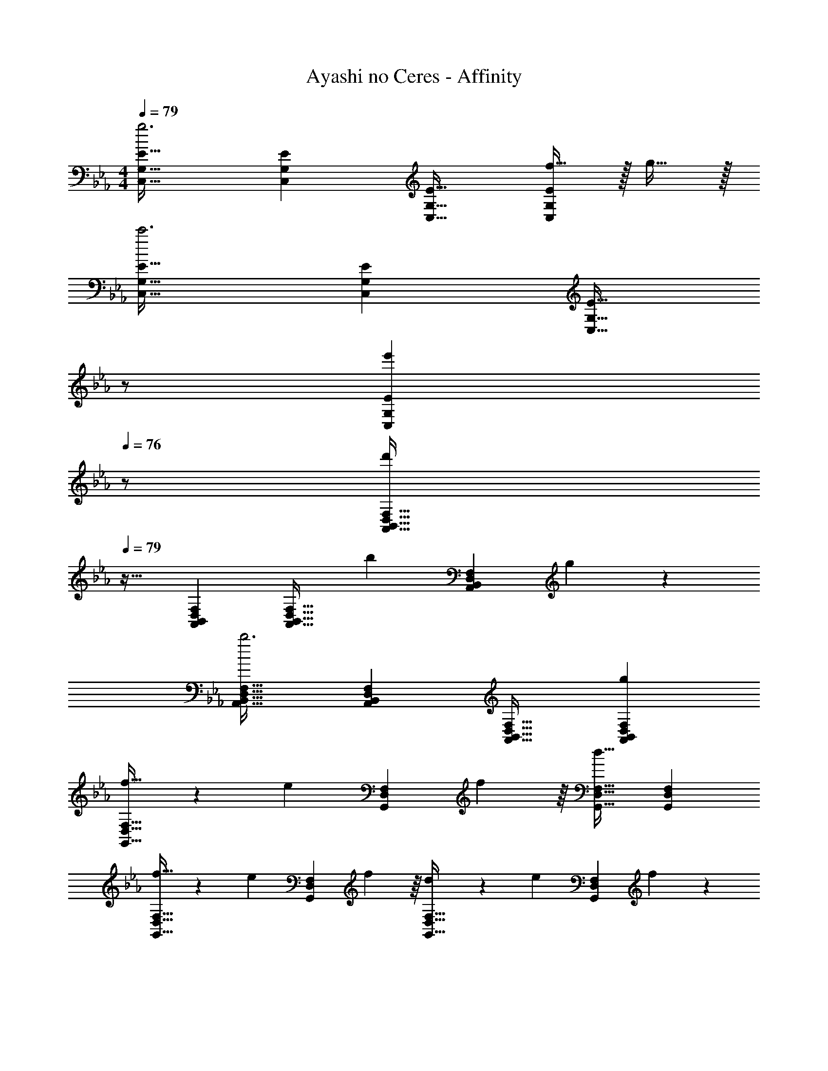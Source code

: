 X: 1
T: Ayashi no Ceres - Affinity
Z: ABC Generated by Starbound Composer
L: 1/4
M: 4/4
Q: 1/4=79
K: Cm
[C,33/32G,33/32E33/32g3] [C,G,E] [C,31/32G,31/32E31/32] [f15/32C,G,E] z/32 g15/32 z/32 
[C,33/32G,33/32E33/32c'3] [C,G,E] [z15/32C,31/32G,31/32E31/32] 
Q: 1/4=78
z/ 
Q: 1/4=77
[z/e'C,G,E] 
Q: 1/4=76
z/ 
[z/4A,,33/32B,,33/32D,33/32F,33/32d'37/14] 
Q: 1/4=79
z25/32 [A,,B,,D,F,] [z145/224A,,31/32B,,31/32D,31/32F,31/32] [z9/28b87/140] [z11/32A,,B,,D,F,] g59/96 z/24 
[A,,33/32B,,33/32D,33/32F,33/32b3] [A,,B,,D,F,] [A,,31/32B,,31/32D,31/32F,31/32] [gA,,B,,D,F,] 
[f21/32G,,33/32D,33/32F,33/32] z7/160 [z53/160e87/140] [z73/224G,,D,F,] f137/224 z/16 [G,,31/32D,31/32F,31/32d63/32] [G,,D,F,] 
[f21/32G,,33/32D,33/32F,33/32] z7/160 [z53/160e87/140] [z73/224G,,D,F,] f137/224 z/16 [d137/224G,,31/32D,31/32F,31/32] z/28 [z9/28e87/140] [z11/32G,,D,F,] f59/96 z/24 
[F,,33/32C,33/32A,33/32c49/32] [z/F,,C,A,] g/ [F,,31/32C,31/32A,31/32g47/32] [z/F,,C,A,] b/ 
[b33/32B,,33/32F,33/32A,33/32] [aB,,F,A,] [g31/32B,,31/32F,31/32A,31/32] [fB,,F,A,] 
[A,,33/32C,33/32E,33/32A,33/32g65/32] [A,,C,E,A,] [A,,31/32C,31/32E,31/32A,31/32c'63/32] [A,,C,E,A,] 
[A,,33/32C,33/32E,33/32A,33/32f'3] [A,,C,E,A,] [A,,31/32C,31/32E,31/32A,31/32] [e'A,,C,E,A,] 
[d'21/32G,,33/32B,,33/32D,33/32G,33/32] z7/160 [z53/160e'87/140] [z73/224G,,B,,D,G,] f'137/224 z/16 [d'137/224G,,31/32B,,31/32D,31/32G,31/32] z/28 [z9/28b87/140] [z11/32G,,B,,D,G,] g59/96 z/24 
[G,,33/32B,,33/32D,33/32G,33/32b3] [G,,B,,D,G,] [G,,31/32B,,31/32D,31/32G,31/32] [d'G,,B,,D,G,] 
[c'21/32F,,33/32A,,33/32C,33/32F,33/32] z7/160 [z53/160b87/140] [z73/224F,,A,,C,F,] c'137/224 z/16 [F,,31/32A,,31/32C,31/32F,31/32e'63/32] [F,,A,,C,F,] 
[f'21/32D,33/32F,33/32A,33/32C33/32] z7/160 [z53/160e'87/140] [z73/224D,F,A,C] f'137/224 z/16 [D,31/32F,31/32A,31/32C31/32a'63/32] [D,F,A,C] 
[g'21/32G,,33/32D,33/32G,33/32] z7/160 [z53/160f'87/140] [z73/224G,,D,G,] e'137/224 z/16 [d'137/224G,,31/32D,31/32G,31/32] z/28 [z9/28e'87/140] [z11/32G,,D,G,] f'59/96 z/24 
[d'4G,,4=B,,4D,4G,4] 
[A,,/C,/G,17/32G3] z/32 E,15/32 z/32 A,15/32 z/32 G,15/32 z/32 C15/32 z/32 E,7/16 z/32 [F15/32A,15/32] z/32 [G15/32G,15/32] z/32 
[A,,/A,17/32c3] z/32 E,15/32 z/32 A,15/32 z/32 C15/32 z/32 E15/32 z/32 E,7/16 z/32 [A,15/32e] z/32 E,15/32 z/32 
[G,,/D,17/32B,17/32d21/32] z/32 [z27/160D,15/32] [z53/160e87/140] [z73/224G,15/32] [z39/224f137/224] B,15/32 z/32 [D15/32d137/224] 
Q: 1/4=78
z/32 [z33/224G,7/16] [z9/28B87/140] 
Q: 1/4=77
[z11/32B,15/32] [z5/32G59/96] 
Q: 1/4=76
D,/ 
[z/4G,,/D,17/32B,17/32B3] 
Q: 1/4=79
z9/32 D,15/32 z/32 G,15/32 z/32 B,15/32 z/32 D15/32 z/32 G,7/16 z/32 [B,15/32G] z/32 D,15/32 z/32 
[F,,/C,17/32A,17/32F21/32] z/32 [z27/160C,15/32] [z53/160E87/140] [z73/224F,15/32] [z39/224F137/224] C,15/32 z/32 [A,15/32A159/32] 
Q: 1/4=78
z/32 C,15/32 
Q: 1/4=77
[A,,15/32C,/] z/32 
Q: 1/4=76
[_B,,15/32C,/] z/32 
[z/4F,,/] 
Q: 1/4=79
z9/32 C,15/32 z/32 F,15/32 z/32 A,15/32 z/32 C15/32 z/32 F,7/16 z/32 [A,15/32A] z/32 C,/ 
[A,,/C,/E,17/32A,17/32G81/32] z/32 E,15/32 z/32 A,15/32 z/32 C15/32 z/32 E15/32 z/32 [G7/16C7/16] z/32 [A15/32A,15/32] z/32 [B15/32E,15/32] z/32 
[G,,/=B,,/D,17/32G,17/32G65/32] z/32 D,15/32 z/32 G,15/32 z/32 =B,15/32 z/32 [B,63/32F63/32G,,63/32B,,63/32D,63/32G,63/32] 
[A,7/24A,,3/10C,3/10G3] [z23/96E,31/120] [z71/288A,25/96] [z73/288C19/72] [z/4E25/96] [z/4C57/224] A,71/288 [z73/288E,65/252] [A,71/288A,,25/96C,25/96] [z2/9E,73/288] 
Q: 1/4=78
z/32 [z7/32A,71/288] C/4 
Q: 1/4=77
[z/4E5/18F15/32] [z/4C9/32] 
Q: 1/4=76
[A,/4G15/32] [z/6E,/4] [z/12A37/12] 
[z/4A,7/24A,,3/10C,3/10c3] 
Q: 1/4=79
z/24 [z23/96E,31/120] [z71/288A,25/96] [z73/288C19/72] [z/4E25/96] [z/4C57/224] A,71/288 [z73/288E,65/252] [A,71/288A,,25/96C,25/96] E,73/288 [z7/32A,71/288] [z/4C9/32] [z/4E5/18e] [z/4C9/32] A,/4 [z/12E,/4] [z/12G79/96] [z/12B71/96] 
[G,7/24G,,3/10_B,,3/10d7/10] [z23/96D,31/120] [z27/160G,25/96] [z7/90e87/140] [z73/288_B,19/72] [z/4D25/96] [z17/224B,57/224] [z39/224f137/224] G,71/288 [z5/63D,65/252] [z9/112G11/14] [z3/32B83/112] [G,71/288G,,25/96B,,25/96d145/224] D,73/288 [z33/224G,71/288] [z/14B87/140] [z/4B,9/32] [z/4D5/18] [z/4B,9/32] G,/4 [z/12D,/4] [z/12=E19/6] G/12 
[=E,7/24=E,,3/10B3] [z23/96B,,31/120] [z71/288E,25/96] [z73/288G,19/72] [z/4B,25/96] [z/4G,57/224] E,71/288 [z73/288B,,65/252] [E,71/288E,,25/96] B,,73/288 [z7/32E,71/288] 
Q: 1/4=78
[z/4G,9/32] [z/4B,5/18G] [z/4G,9/32] E,/4 [z/8B,,/4] [z/8A,25/32] 
Q: 1/4=79
[F,7/24F,,3/10A,,3/10F7/10] [z23/96C,31/120] [z27/160F,25/96] [z7/90_E87/140] [z73/288A,19/72] [z/4C25/96] [z17/224A,57/224] [z39/224F137/224] F,71/288 [z73/288C,65/252] [F,71/288F,,25/96A,,25/96A63/32] C,73/288 [z7/32F,71/288] [z/4A,9/32] [z/4C5/18] [z/4A,9/32] F,/4 [z/8C,/4] [z/8A,25/32] 
[D,7/24D,,3/10F7/10] [z23/96A,,31/120] [z27/160D,25/96] [z7/90E87/140] [z73/288F,19/72] [z/4A,25/96] [z17/224F,57/224] [z39/224F137/224] D,71/288 [z73/288A,,65/252] [D,71/288D,,25/96A63/32] A,,73/288 [z7/32D,71/288] [z/4F,9/32] [z/4A,5/18] [z/4F,9/32] D,/4 A,,/4 
[A,7/24A,,3/10C,3/10G81/32] [z23/96_E,31/120] [z71/288A,25/96] [z73/288C19/72] [z/4E25/96] [z/4C57/224] A,71/288 [z73/288E,65/252] [A,71/288A,,25/96C,25/96] E,73/288 [z7/32A,71/288G7/16] [z/4C9/32] [z/4E5/18A15/32] [z/4C9/32] [A,/4B15/32] E,/4 
[G,7/24G,,3/10=B,,3/10G65/32] [z23/96D,31/120] [z71/288G,25/96] [z73/288=B,19/72] [z/4D25/96] [z/4B,57/224] G,71/288 [z73/288D,65/252] [G,71/288G,,25/96B,,25/96F31/32] D,73/288 [z7/32G,71/288] [z/4B,9/32] [z/4D5/18G] [z/4B,9/32] G,/4 D,/4 
K: C
[C,,/=E3] z/32 G,,15/32 z/32 C,15/32 z/32 =E,15/32 z/32 [z15/32G,63/32] 
Q: 1/4=78
z/ 
Q: 1/4=77
G15/32 z/32 
Q: 1/4=76
[z/E7/] 
[z/4C,/] 
Q: 1/4=79
z9/32 G,15/32 z/32 C15/32 z/32 D15/32 z/32 G15/32 z/32 [z15/32E,47/32] D15/32 z/32 C15/32 z/32 
[E,,/B,81/32] z/32 B,,15/32 z/32 E,15/32 z/32 G,15/32 z/32 E15/32 z/32 B,7/16 z/32 C15/32 z/32 D/ 
[z17/32A,,9/16D49/32] [z/E,151/288] [z/A,83/160] [E/E,83/160] [z/E83/160] [z15/32E,49/96] [z/A,15/28] [z/E,17/32] 
[z17/32F,,9/16C81/32] [z/C,151/288] [z/F,83/160] [z31/32A,79/32] 
Q: 1/4=78
z/32 C7/16 z/32 
Q: 1/4=77
B,15/32 z/32 
Q: 1/4=76
C/ 
[z/4D,,/C81/32] 
Q: 1/4=79
z9/32 A,,15/32 z/32 D,15/32 z/32 F,15/32 z/32 [z/A,63/32] C7/16 z/32 D15/32 z/32 E15/32 z/32 
[_B,,/D,/_B,17/32D33/32] z/32 F,15/32 z/32 [EB,95/32] D31/32 C 
[G,,/G,17/32D65/32] z/32 D,15/32 z/32 G,15/32 z/32 =B,15/32 z/32 G63/32 
[G,,/_B,17/32d49/32] z/32 D,15/32 z/32 G,15/32 z/32 [B,15/32e/] z/32 [E63/32e3] 
C,/ z/32 G,15/32 z/32 [e15/32B,15/32] z/32 [f15/32C15/32] z/32 [g137/224E63/32] z/28 f87/140 z7/160 e59/96 z/24 
[F,,/c5/] z/32 C,15/32 z/32 F,15/32 z/32 G,15/32 z/32 A,/ [A7/16A,7/16] z/32 [_B15/32B,15/32] z/32 [C15/32c/] z/32 
[D,,/c3] z/32 A,,15/32 z/32 D,15/32 z/32 ^F,15/32 z/32 [z15/32D63/32] 
Q: 1/4=78
z/ 
Q: 1/4=77
d15/32 z/32 
Q: 1/4=76
e15/32 z/32 
[z/4G,,/d49/32] 
Q: 1/4=79
z9/32 D,15/32 z/32 G,15/32 z/32 [B,15/32e/] z/32 [E63/32e3] 
C,/ z/32 G,15/32 z/32 [e15/32C15/32] z/32 [f15/32D15/32] z/32 [g137/224E63/32] z/28 f87/140 z7/160 e59/96 z/24 
[F,,/c65/32] z/32 C,15/32 z/32 =F,15/32 z/32 G,15/32 z/32 [z15/32c31/32A,63/32] 
Q: 1/4=78
z/ 
Q: 1/4=77
[z/e] 
Q: 1/4=76
z/ 
[z/4D,,/D,17/32e49/32] 
Q: 1/4=79
z9/32 A,,15/32 z/32 D,15/32 z/32 [^F,15/32d/] z/32 [d31/32A,63/32D63/32] A15/32 z/32 B15/32 z/32 
[^C,,/^C,17/32c3] z/32 ^G,,15/32 z/32 C,15/32 z/32 =F,15/32 z/32 [z31/32F63/32] ^G15/32 z/32 B15/32 z/32 
[B,,/B,17/32c33/32] z/32 F,15/32 z/32 [^G,15/32d] z/32 B,15/32 z/32 [F15/32^d31/32] z/32 B,7/16 z/32 [G,15/32f] z/32 B,,15/32 z/32 
[g4^D,4=G,4B,4^D4] 
